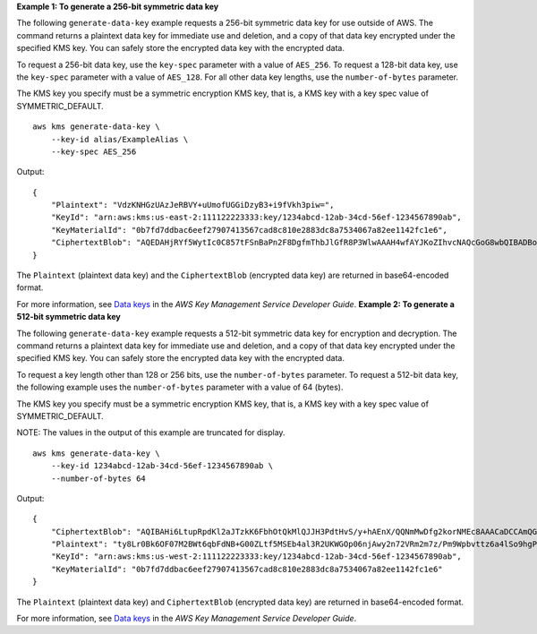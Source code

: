 **Example 1: To generate a 256-bit symmetric data key**

The following ``generate-data-key`` example requests a 256-bit symmetric data key for use outside of AWS. The command returns a plaintext data key for immediate use and deletion, and a copy of that data key encrypted under the specified KMS key. You can safely store the encrypted data key with the encrypted data.

To request a 256-bit data key, use the ``key-spec`` parameter with a value of ``AES_256``. To request a 128-bit data key, use the ``key-spec`` parameter with a value of ``AES_128``. For all other data key lengths, use the ``number-of-bytes`` parameter.

The KMS key you specify must be a symmetric encryption KMS key, that is, a KMS key with a key spec value of SYMMETRIC_DEFAULT. ::

    aws kms generate-data-key \
        --key-id alias/ExampleAlias \
        --key-spec AES_256

Output::

    {
        "Plaintext": "VdzKNHGzUAzJeRBVY+uUmofUGGiDzyB3+i9fVkh3piw=",
        "KeyId": "arn:aws:kms:us-east-2:111122223333:key/1234abcd-12ab-34cd-56ef-1234567890ab",
        "KeyMaterialId": "0b7fd7ddbac6eef27907413567cad8c810e2883dc8a7534067a82ee1142fc1e6",
        "CiphertextBlob": "AQEDAHjRYf5WytIc0C857tFSnBaPn2F8DgfmThbJlGfR8P3WlwAAAH4wfAYJKoZIhvcNAQcGoG8wbQIBADBoBgkqhkiG9w0BBwEwHgYJYIZIAWUDBAEuMBEEDEFogLqPWZconQhwHAIBEIA7d9AC7GeJJM34njQvg4Wf1d5sw0NIo1MrBqZa+YdhV8MrkBQPeac0ReRVNDt9qleAt+SHgIRF8P0H+7U="
    }

The ``Plaintext`` (plaintext data key) and the ``CiphertextBlob`` (encrypted data key) are returned in base64-encoded format. 

For more information, see `Data keys <https://docs.aws.amazon.com/kms/latest/developerguide/data-keys.html>`__ in the *AWS Key Management Service Developer Guide*.
**Example 2: To generate a 512-bit symmetric data key**

The following ``generate-data-key`` example requests a 512-bit symmetric data key for encryption and decryption. The command returns a plaintext data key for immediate use and deletion, and a copy of that data key encrypted under the specified KMS key. You can safely store the encrypted data key with the encrypted data. 

To request a key length other than 128 or 256 bits, use the ``number-of-bytes`` parameter. To request a 512-bit data key, the following example uses the ``number-of-bytes`` parameter with a value of 64 (bytes).

The KMS key you specify must be a symmetric encryption KMS key, that is, a KMS key with a key spec value of SYMMETRIC_DEFAULT. 

NOTE: The values in the output of this example are truncated for display. ::

    aws kms generate-data-key \
        --key-id 1234abcd-12ab-34cd-56ef-1234567890ab \
        --number-of-bytes 64

Output::
    
    {
        "CiphertextBlob": "AQIBAHi6LtupRpdKl2aJTzkK6FbhOtQkMlQJJH3PdtHvS/y+hAEnX/QQNmMwDfg2korNMEc8AAACaDCCAmQGCSqGSIb3DQEHBqCCAlUwggJRAgEAMIICSgYJKoZ...",
        "Plaintext": "ty8Lr0Bk6OF07M2BWt6qbFdNB+G00ZLtf5MSEb4al3R2UKWGOp06njAwy2n72VRm2m7z/Pm9Wpbvttz6a4lSo9hgPvKhZ5y6RTm4OovEXiVfBveyX3DQxDzRSwbKDPk/...",
        "KeyId": "arn:aws:kms:us-west-2:111122223333:key/1234abcd-12ab-34cd-56ef-1234567890ab",
        "KeyMaterialId": "0b7fd7ddbac6eef27907413567cad8c810e2883dc8a7534067a82ee1142fc1e6"
    }

The ``Plaintext`` (plaintext data key) and ``CiphertextBlob`` (encrypted data key) are returned in base64-encoded format. 

For more information, see `Data keys <https://docs.aws.amazon.com/kms/latest/developerguide/data-keys.html>`__ in the *AWS Key Management Service Developer Guide*.